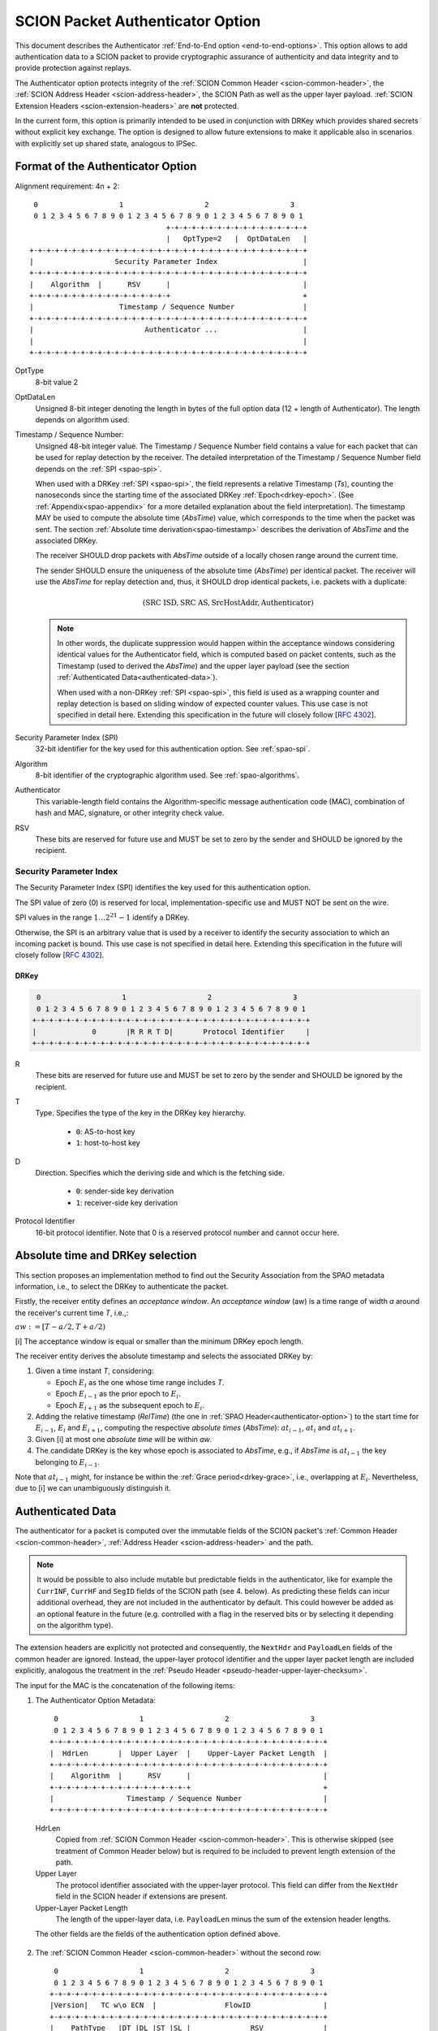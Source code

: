 .. _authenticator-option:

*********************************
SCION Packet Authenticator Option
*********************************

This document describes the Authenticator :ref:`End-to-End option <end-to-end-options>`.
This option allows to add authentication data to a SCION packet to provide
cryptographic assurance of authenticity and data integrity and to provide
protection against replays.

The Authenticator option protects integrity of the :ref:`SCION Common Header <scion-common-header>`,
the :ref:`SCION Address Header <scion-address-header>`, the SCION Path as well
as the upper layer payload.
:ref:`SCION Extension Headers <scion-extension-headers>` are **not** protected.

In the current form, this option is primarily intended to be used in
conjunction with DRKey which provides shared secrets without explicit key
exchange.
The option is designed to allow future extensions to make it applicable also in
scenarios with explicitly set up shared state, analogous to IPSec.

.. TODO Add detailed references to DRKey docs once this is converted to RST.


Format of the Authenticator Option
==================================
Alignment requirement: 4n + 2::


     0                   1                   2                   3
     0 1 2 3 4 5 6 7 8 9 0 1 2 3 4 5 6 7 8 9 0 1 2 3 4 5 6 7 8 9 0 1
                                    +-+-+-+-+-+-+-+-+-+-+-+-+-+-+-+-+
                                    |   OptType=2   |  OptDataLen   |
    +-+-+-+-+-+-+-+-+-+-+-+-+-+-+-+-+-+-+-+-+-+-+-+-+-+-+-+-+-+-+-+-+
    |                   Security Parameter Index                    |
    +-+-+-+-+-+-+-+-+-+-+-+-+-+-+-+-+-+-+-+-+-+-+-+-+-+-+-+-+-+-+-+-+
    |    Algorithm  |      RSV      |                               |
    +-+-+-+-+-+-+-+-+-+-+-+-+-+-+-+-+                               +
    |                    Timestamp / Sequence Number                |
    +-+-+-+-+-+-+-+-+-+-+-+-+-+-+-+-+-+-+-+-+-+-+-+-+-+-+-+-+-+-+-+-+
    |                          Authenticator ...                    |
    |                                                               |
    +-+-+-+-+-+-+-+-+-+-+-+-+-+-+-+-+-+-+-+-+-+-+-+-+-+-+-+-+-+-+-+-+

OptType
  8-bit value 2
OptDataLen
  Unsigned 8-bit integer denoting the length in bytes of the full option data
  (12 + length of Authenticator).
  The length depends on algorithm used.
Timestamp / Sequence Number:
  Unsigned 48-bit integer value.
  The Timestamp / Sequence Number field contains a value for each packet that
  can be used for replay detection by the receiver.
  The detailed interpretation of the Timestamp / Sequence Number field depends on the :ref:`SPI <spao-spi>`.

  When used with a DRKey :ref:`SPI <spao-spi>`, the field represents a relative Timestamp (*Ts*),
  counting the nanoseconds since the starting time of the associated DRKey :ref:`Epoch<drkey-epoch>`.
  (See :ref:`Appendix<spao-appendix>` for a more detailed explanation about the field interpretation).
  The timestamp MAY be used to compute the absolute time (*AbsTime*) value,
  which corresponds to the time when the packet was sent.
  The section :ref:`Absolute time derivation<spao-timestamp>` describes the derivation of *AbsTime* and
  the associated DRKey.

  The receiver SHOULD drop packets with *AbsTime* outside of a locally chosen
  range around the current time.

  The sender SHOULD ensure the uniqueness of the absolute time (*AbsTime*) per identical packet.
  The receiver will use the *AbsTime* for replay detection and, thus,
  it SHOULD drop identical packets, i.e. packets with a duplicate:

  .. math::
    (\mathrm{SRC\ ISD, SRC\ AS, SrcHostAddr, Authenticator})

  .. note::
    In other words, the duplicate suppression would happen within the
    acceptance windows considering identical values for the Authenticator field, which is
    computed based on packet contents, such as the Timestamp (used to derived the *AbsTime*)
    and the upper layer payload
    (see the section :ref:`Authenticated Data<authenticated-data>`).

    When used with a non-DRKey :ref:`SPI <spao-spi>`, this field is used as
    a wrapping counter and replay detection is based on sliding window of expected counter values.
    This use case is not specified in detail here. Extending this specification
    in the future will closely follow [`RFC 4302 <https://tools.ietf.org/html/rfc4302>`_].

Security Parameter Index (SPI)
  32-bit identifier for the key used for this authentication option.
  See :ref:`spao-spi`.
Algorithm
  8-bit identifier of the cryptographic algorithm used. See :ref:`spao-algorithms`.
Authenticator
  This variable-length field contains the Algorithm-specific message
  authentication code (MAC), combination of hash and MAC, signature, or other
  integrity check value.
RSV
  These bits are reserved for future use and MUST be set to zero by the sender
  and SHOULD be ignored by the recipient.

.. _spao-spi:

Security Parameter Index
------------------------

The Security Parameter Index (SPI) identifies the key used for this
authentication option.

The SPI value of zero (0) is reserved for local, implementation-specific use
and MUST NOT be sent on the wire.

SPI values in the range :math:`1 \ldots 2^{21}-1` identify a DRKey.

Otherwise, the SPI is an arbitrary value that is used by a receiver to identify
the security association to which an incoming packet is bound.
This use case is not specified in detail here. Extending this specification in
the future will closely follow [`RFC 4302 <https://tools.ietf.org/html/rfc4302>`_].

.. _spao-spi-drkey:

DRKey
^^^^^

.. TODO Add detailed references to DRKey docs once this is converted to RST.

.. code-block:: text

     0                   1                   2                   3
     0 1 2 3 4 5 6 7 8 9 0 1 2 3 4 5 6 7 8 9 0 1 2 3 4 5 6 7 8 9 0 1
    +-+-+-+-+-+-+-+-+-+-+-+-+-+-+-+-+-+-+-+-+-+-+-+-+-+-+-+-+-+-+-+-+
    |             0       |R R R T D|       Protocol Identifier     |
    +-+-+-+-+-+-+-+-+-+-+-+-+-+-+-+-+-+-+-+-+-+-+-+-+-+-+-+-+-+-+-+-+

R
  These bits are reserved for future use and MUST be set to zero by the sender
  and SHOULD be ignored by the recipient.

T
  Type. Specifies the type of the key in the DRKey key hierarchy.

    * ``0``: AS-to-host key
    * ``1``: host-to-host key
D
  Direction. Specifies which the deriving side and which is the fetching side.

    * ``0``: sender-side key derivation
    * ``1``: receiver-side key derivation
Protocol Identifier
  16-bit protocol identifier. Note that 0 is a reserved protocol number and
  cannot occur here.

.. _spao-absTime:

Absolute time and DRKey selection
=================================

This section proposes an implementation method to find out the Security Association from the
SPAO metadata information, i.e., to select the DRKey to authenticate the packet.

Firstly, the receiver entity defines an *acceptance window*.
An *acceptance window* (aw) is a time range of width *a* around the receiver's current time *T*,
i.e.,:

:math:`aw := [T-a/2, T+a/2)`


[i] The acceptance window is equal or smaller than the minimum DRKey epoch length.

The receiver entity derives the absolute timestamp and selects the associated DRKey by:

1. Given a time instant *T*, considering:

   - Epoch :math:`E_{i}` as the one whose time range includes *T*.
   - Epoch :math:`E_{i-1}` as the prior epoch to :math:`E_{i}`.
   - Epoch :math:`E_{i+1}` as the subsequent epoch to :math:`E_{i}`.

2. Adding the relative timestamp (*RelTime*) (the one in :ref:`SPAO Header<authenticator-option>`) to
   the start time for :math:`E_{i-1}`, :math:`E_{i}` and :math:`E_{i+1}`,
   computing the respective *absolute times* (*AbsTime*):
   :math:`at_{i-1}`, :math:`at_{i}` and :math:`at_{i+1}`.
3. Given [i] at most one *absolute time* will be within *aw*.
4. The candidate DRKey is the key whose epoch is associated to *AbsTime*,
   e.g., if *AbsTime* is :math:`at_{i-1}` the key belonging to :math:`E_{i-1}`.

Note that :math:`at_{i-1}` might, for instance be within the :ref:`Grace period<drkey-grace>`, i.e.,
overlapping at :math:`E_{i}`. Nevertheless, due to [i] we can unambiguously distinguish it.


.. _authenticated-data:

Authenticated Data
==================

The authenticator for a packet is computed over the immutable fields of
the SCION packet's :ref:`Common Header <scion-common-header>`, :ref:`Address
Header <scion-address-header>` and the path.

.. note::
   It would be possible to also include mutable but predictable fields in the
   authenticator, like for example the ``CurrINF``, ``CurrHF`` and ``SegID``
   fields of the SCION path (see 4. below).
   As predicting these fields can incur additional overhead, they are not
   included in the authenticator by default. This could however be added as an
   optional feature in the future (e.g. controlled with a flag in the reserved
   bits or by selecting it depending on the algorithm type).

The extension headers are explicitly not protected and consequently, the
``NextHdr`` and ``PayloadLen`` fields of the common header are ignored.
Instead, the upper-layer protocol identifier and the upper layer packet length
are included explicitly, analogous the treatment in the :ref:`Pseudo Header <pseudo-header-upper-layer-checksum>`.

The input for the MAC is the concatenation of the following items:

1. The Authenticator Option Metadata::

     0                   1                   2                   3
     0 1 2 3 4 5 6 7 8 9 0 1 2 3 4 5 6 7 8 9 0 1 2 3 4 5 6 7 8 9 0 1
    +-+-+-+-+-+-+-+-+-+-+-+-+-+-+-+-+-+-+-+-+-+-+-+-+-+-+-+-+-+-+-+-+
    |  HdrLen       |  Upper Layer  |    Upper-Layer Packet Length  |
    +-+-+-+-+-+-+-+-+-+-+-+-+-+-+-+-+-+-+-+-+-+-+-+-+-+-+-+-+-+-+-+-+
    |    Algorithm  |      RSV      |                               |
    +-+-+-+-+-+-+-+-+-+-+-+-+-+-+-+-+                               +
    |                 Timestamp / Sequence Number                   |
    +-+-+-+-+-+-+-+-+-+-+-+-+-+-+-+-+-+-+-+-+-+-+-+-+-+-+-+-+-+-+-+-+

  HdrLen
    Copied from :ref:`SCION Common Header <scion-common-header>`.
    This is otherwise skipped (see treatment of Common Header below)
    but is required to be included to prevent length extension of the
    path.
  Upper Layer
    The protocol identifier associated with the upper-layer protocol.
    This field can differ from the ``NextHdr`` field in the SCION header if
    extensions are present.
  Upper-Layer Packet Length
    The length of the upper-layer data, i.e. ``PayloadLen`` minus the sum of
    the extension header lengths.

  The other fields are the fields of the authentication option defined above.

2. The :ref:`SCION Common Header <scion-common-header>` without the second
   row::

     0                   1                   2                   3
     0 1 2 3 4 5 6 7 8 9 0 1 2 3 4 5 6 7 8 9 0 1 2 3 4 5 6 7 8 9 0 1
    +-+-+-+-+-+-+-+-+-+-+-+-+-+-+-+-+-+-+-+-+-+-+-+-+-+-+-+-+-+-+-+-+
    |Version|   TC w\o ECN  |                FlowID                 |
    +-+-+-+-+-+-+-+-+-+-+-+-+-+-+-+-+-+-+-+-+-+-+-+-+-+-+-+-+-+-+-+-+
    |    PathType   |DT |DL |ST |SL |              RSV              |
    +-+-+-+-+-+-+-+-+-+-+-+-+-+-+-+-+-+-+-+-+-+-+-+-+-+-+-+-+-+-+-+-+

  TC w\\o ECN
    The TrafficClass field from the Common Header, but with the ECN bit set to 0.


3. The :ref:`SCION Address Header <scion-address-header>`

  .. code-block:: text

     0                   1                   2                   3
     0 1 2 3 4 5 6 7 8 9 0 1 2 3 4 5 6 7 8 9 0 1 2 3 4 5 6 7 8 9 0 1
    +-+-+-+-+-+-+-+-+-+-+-+-+-+-+-+-+-+-+-+-+-+-+-+-+-+-+-+-+-+-+-+-+
    |            DstISD             |                               | -
    +-+-+-+-+-+-+-+-+-+-+-+-+-+-+-+-+                               +  \
    |                             DstAS                             |
    +-+-+-+-+-+-+-+-+-+-+-+-+-+-+-+-+-+-+-+-+-+-+-+-+-+-+-+-+-+-+-+-+     unless used with DRKey
    |            SrcISD             |                               |
    +-+-+-+-+-+-+-+-+-+-+-+-+-+-+-+-+                               +  /
    |                             SrcAS                             | -
    +-+-+-+-+-+-+-+-+-+-+-+-+-+-+-+-+-+-+-+-+-+-+-+-+-+-+-+-+-+-+-+-+
    |                    DstHostAddr (variable Len)                 | - unless used with DRKey and not (T=0 and D=1)
    +-+-+-+-+-+-+-+-+-+-+-+-+-+-+-+-+-+-+-+-+-+-+-+-+-+-+-+-+-+-+-+-+
    |                    SrcHostAddr (variable Len)                 | - unless used with DRKey and not (T=0 and D=0)
    +-+-+-+-+-+-+-+-+-+-+-+-+-+-+-+-+-+-+-+-+-+-+-+-+-+-+-+-+-+-+-+-+


  When used with a :ref:`SPI referring to a DRKey <spao-spi-drkey>`,
  the source and destination ISD/AS, as well one or both of the host addresses
  are protected by the key derivation and are skipped in the input to the MAC.

  If an end-to-end key is used (T=1), both source and destination host
  addresses are skipped.
  If an AS-to-host key is used (T=0), the host address for the deriving side is
  not included in the key derivation and must be included in the MAC
  computation.
  With sender-side key derivation (D=0), the source host address is included in
  the MAC input.
  With receiver-side key derivation (D=1), the destination host address is
  included in the MAC input.

4. The Path, with all mutable fields set to "zero". This is defined separately
   per Path Type:

  * :ref:`path-type-scion`: the following mutable fields are zeroed:
      - PathMeta Header: ``CurrINF``, ``CurrHF``
      - Info Fields: ``SegID``
      - Hop Fields: router alert flags

  * :ref:`path-type-onehop`:
      - First Hop Field: router alert flags
      - Second Hop Field

5. The upper layer payload

.. _spao-algorithms:

Algorithms
==========
======= ============== ======================================= =============
Decimal Algorithm      Description                             Reference
======= ============== ======================================= =============
0       AES-CMAC       16-byte MAC                             [`RFC 4493 <https://tools.ietf.org/html/rfc4493>`_]
1       SHA1-AES-CBC   20-byte SHA1 hash, 16-byte MAC          :ref:`spao-hash-then-mac`
253                    use for experimentation and testing
254                    use for experimentation and testing
255                    reserved
======= ============== ======================================= =============


.. _spao-hash-then-mac:

SHA1-AES-CBC
-------------

The ``SHA1-AES-CBC`` algorithm operates in a two staged fashion; the bulk of
the authenticated data is hashed and the resulting hash is included in the
option header. The MAC is computed over only the most relevant header fields
and the hash as input. This allows to quickly determine the authenticity of the
packet, deferring the data integrity check of the full packet.

The format of the authenticator data for the ``SHA1-AES-CBC`` algorithm is:

.. code-block:: text

     0                   1                   2                   3
     0 1 2 3 4 5 6 7 8 9 0 1 2 3 4 5 6 7 8 9 0 1 2 3 4 5 6 7 8 9 0 1
    +-+-+-+-+-+-+-+-+-+-+-+-+-+-+-+-+-+-+-+-+-+-+-+-+-+-+-+-+-+-+-+-+
    |                                                               |
    |                                                               |
    |                        SHA1 hash (20 byte)                    |
    |                                                               |
    |                                                               |
    +-+-+-+-+-+-+-+-+-+-+-+-+-+-+-+-+-+-+-+-+-+-+-+-+-+-+-+-+-+-+-+-+
    |                                                               |
    |                      AES-CBC MAC (16 byte)                    |
    |                                                               |
    |                                                               |
    +-+-+-+-+-+-+-+-+-+-+-+-+-+-+-+-+-+-+-+-+-+-+-+-+-+-+-+-+-+-+-+-+

The SHA1 hash is computed over:

* the SCION Common Header (2.)
* the Path (4.)
* the upper layer payload (5.)

The input to the MAC is:

* the Authenticator Option Metadata (1., 12 bytes)
* the Address Type/Length fields (1 byte, padded to 4 bytes)
  and the Address Header (3., 0-48 bytes).

  The Address Type/Length fields are extracted from the third row of
  the Common Header, with the remaining fields zeroed out::

     0                   1                   2                   3
     0 1 2 3 4 5 6 7 8 9 0 1 2 3 4 5 6 7 8 9 0 1 2 3 4 5 6 7 8 9 0 1
    +-+-+-+-+-+-+-+-+-+-+-+-+-+-+-+-+-+-+-+-+-+-+-+-+-+-+-+-+-+-+-+-+
    |       0       |DT |DL |ST |SL |              0                |
    +-+-+-+-+-+-+-+-+-+-+-+-+-+-+-+-+-+-+-+-+-+-+-+-+-+-+-+-+-+-+-+-+


  As discussed above, the source and/or destination address may be skipped when
  used with a :ref:`SPI referring to a DRKey <spao-spi-drkey>`. If both
  addresses are skipped, the row for the Address Type/Length fields byte is
  also skipped.
* the SHA1 hash (20 bytes)

Observe that when used with suitable a :ref:`SPI referring to a DRKey
<spao-spi-drkey>`, the address header may be left empty, resulting in an ideal
32-byte input size for the AES-CBC MAC.

This scheme is safe from length extension attacks on the AES-CBC MAC; except
for the addresses, all fields are of a fixed size. The length of the address
fields is included in the first block of the AES-CBC MAC.
It is visible from the metadata whether the addresses are to be skipped from
the MAC input, as discussed above, so that also in this case no length
extension attacks are possible.

.. _spao-appendix:

Appendix: Design Rationale
==========================

The following goals/constraints led to this design:

- include a timestamp / sequence number to uniquely identify packets.

  - timestamp should be accurate enough to allow dropping obviously old packets
  - sequence number should be long enough to allow sliding window replay
    suppression like in IPSec

- SPI with around 32-bits like in IPSec -- exact range does not matter as it's
  locally chosen

- reasonable field alignment with little padding with 4n + 2 option alignment
  (to avoid padding before first option)

- 2 AES blocks or fewer for LightningFilter use case (SHA1-AES-CBC with DRKey)

  - Require as little copying as possible to check MAC in this use case. Hash
    directly following the option.

- this does not appear to work with less than 3 rows. We use the available
  room to make a 48-bit Timestamp / Sequence Number field and leave one
  reserved byte for future extensions (e.g. flags or extended timestamp or
  sequence number).
  The SPI comes first as we don't need to include it in the MAC computation and
  don't want it between the other fields and the SHA1 hash.

- When the Timestamp / Sequence Number field is used with DRKey SPI, the 48-bits in the field allow to
  cover the maximum DRKey epoch length plus the :ref:`Grace period<drkey-grace>`
  with granularity of 1 nanosecond, since:

  .. math::
        (3 \times 24 \times 60 \times 60 + 5) \times 10^9 < {2^{48}}

- When the Timestamp / Sequence Number field is used with DRKey SPI, the application can use a clock that is less
  accurate than 1 nanosecond and fill out the less significant bits with a counter.
